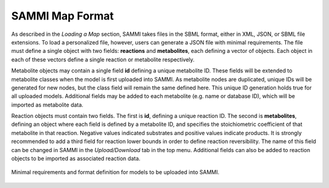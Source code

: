 SAMMI Map Format
=======================

As described in the *Loading a Map* section, SAMMI takes files in the SBML format, either in XML, JSON, or SBML file extensions. To load a personalized file, however, users can generate a JSON file with minimal requirements. The file must define a single object with two fields: **reactions** and **metabolites**, each defining a vector of objects. Each object in each of these vectors define a single reaction or metabolite respectively.

Metabolite objects may contain a single field **id** defining a unique metabolite ID. These fields will be extended to metabolite classes when the model is first uploaded into SAMMI. As metabolite nodes are duplicated, unique IDs will be generated for new nodes, but the class field will remain the same defined here. This unique ID generation holds true for all uploaded models. Additional fields may be added to each metabolite (e.g. name or database ID), which will be imported as metabolite data.

Reaction objects must contain two fields. The first is **id**, defining a unique reaction ID. The second is **metabolites**, defining an object where each field is defined by a metabolite ID, and specifies the stoichiometric coefficient of that metabolite in that reaction. Negative values indicated substrates and positive values indicate products. It is strongly recommended to add a third field for reaction lower bounds in order to define reaction reversibility. The name of this field can be changed in SAMMI in the *Upload/Download* tab in the top menu. Additional fields can also be added to reaction objects to be imported as associated reaction data.

.. figure:: images/format.jpg
   :width: 600
   :align: center

   Minimal requirements and format definition for models to be uploaded into SAMMI.
